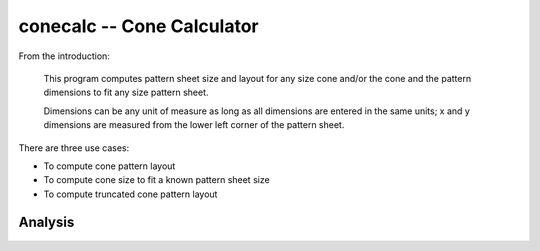 conecalc -- Cone Calculator
-----------------------------

From the introduction:

    This program computes pattern sheet size and layout for any size
    cone and/or the cone and the pattern dimensions to fit any size
    pattern sheet.

    Dimensions can be any unit of measure as long as all dimensions
    are entered in the same units; x and y dimensions are measured from
    the lower left corner of the pattern sheet.

There are three use cases:

-   To compute cone pattern layout

-   To compute cone size to fit a known pattern sheet size

-   To compute truncated cone pattern layout

Analysis
~~~~~~~~~
